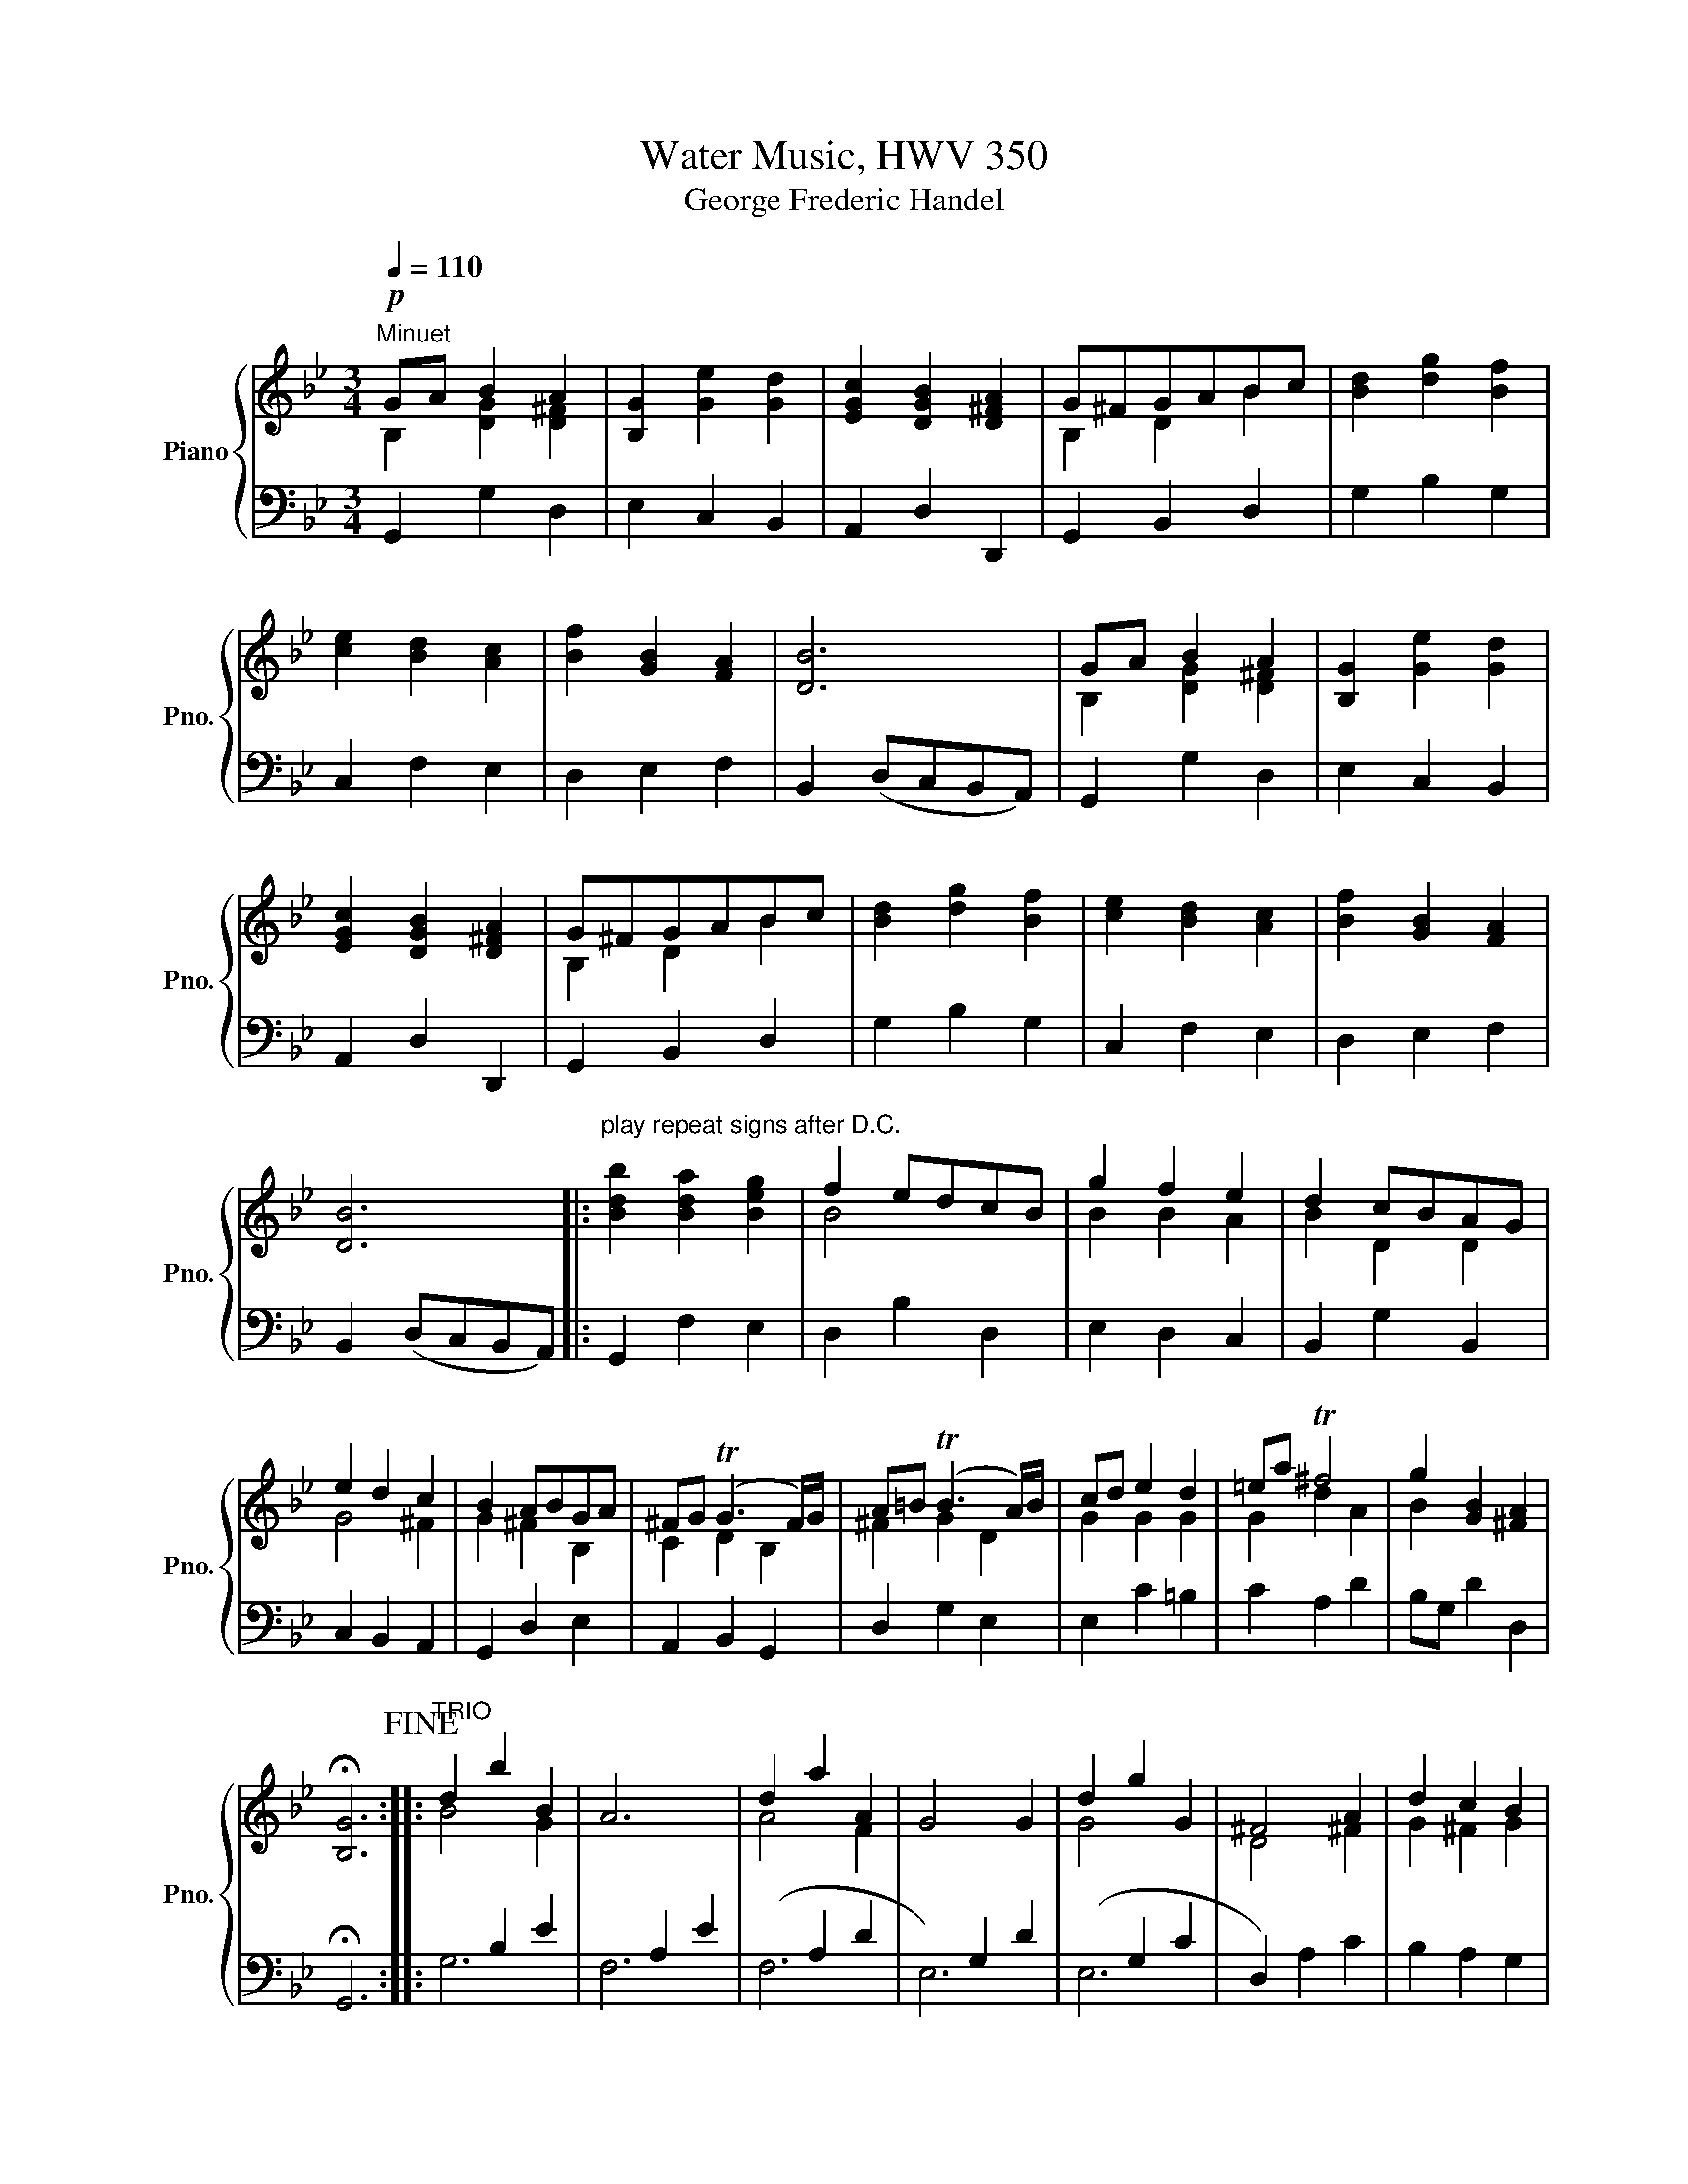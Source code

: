 X:1
T:Water Music, HWV 350
T:George Frederic Handel
%%score { ( 1 2 ) | ( 3 4 ) }
L:1/8
Q:1/4=110
M:3/4
K:Bb
V:1 treble nm="Piano" snm="Pno."
V:2 treble 
V:3 bass 
V:4 bass 
V:1
!p!"^Minuet" GA B2 A2 | [B,G]2 [Ge]2 [Gd]2 | [EGc]2 [DGB]2 [D^FA]2 | G^FGABc | [Bd]2 [dg]2 [Bf]2 | %5
 [ce]2 [Bd]2 [Ac]2 | [Bf]2 [GB]2 [FA]2 | [DB]6 | GA B2 A2 | [B,G]2 [Ge]2 [Gd]2 | %10
 [EGc]2 [DGB]2 [D^FA]2 | G^FGABc | [Bd]2 [dg]2 [Bf]2 | [ce]2 [Bd]2 [Ac]2 | [Bf]2 [GB]2 [FA]2 | %15
 [DB]6 |:"^play repeat signs after D.C." [Bdb]2 [Bda]2 [Beg]2 | f2 edcB | g2 f2 e2 | d2 cBAG | %20
 e2 d2 c2 | B2 ABGA | ^FG (TG3 F/)G/ | A=B (TB3 A/)B/ | cd e2 d2 | =ea T^f4 | g2 [GB]2 [^FA]2 | %27
 !fermata![B,G]6!fine! ::"^TRIO" d2 b2 B2 | A6 | d2 a2 A2 | G4 G2 | d2 g2 G2 | ^F4 A2 | d2 c2 B2 | %35
 A2 G^F=ED | d2 b2 B2 | A6 | d2 a2 A2 | G6 | d2 g2 G2 | ^F2 =ED d2 | cB TA3 G | !fermata![B,G]6 :: %44
 (dc B2 f2) | f6 | (cB A2 f2) | f6 | (BA G2 f2) | f6 | (f2 edcB) | AB c2 F2 | (dc B2) [Bb]2 | %53
 [Bb]6 | dc B2 [Bb]2 | [Bb]6 | e2 d2 c2 | f2 (edcB) | [Gc]2 [DF]2 [CA]2 | [DB]6 :| %60
"^da capo Trio" d2 b2 B2 | A6 | d2 a2 A2 | G4 G2 | d2 g2 G2 | ^F4 A2 | d2 c2 B2 | A2 G^F=ED | %68
 d2 b2 B2 | A6 | d2 a2 A2 | G6 | d2 g2 G2 | ^F2 =ED d2 | cB TA3 G | !fermata![B,G]6!D.C.! |] %76
V:2
 B,2 [DG]2 [D^F]2 | x6 | x6 | B,2 D2 B2 | x6 | x6 | x6 | x6 | B,2 [DG]2 [D^F]2 | x6 | x6 | %11
 B,2 D2 B2 | x6 | x6 | x6 | x6 |: x6 | B4 x2 | B2 B2 A2 | B2 D2 D2 | G4 ^F2 | G2 ^F2 B,2 | %22
 C2 D2 B,2 | ^F2 G2 D2 | G2 G2 G2 | G2 d2 A2 | B2 x4 | x6 :: B4 G2 | x6 | A4 F2 | x6 | G4 x2 | %33
 D4 ^F2 | G2 ^F2 G2 | [D^F]4 C2 | B4 G2 | x6 | A4 F2 | x6 | G4 x2 | D4 G2 | G2 G2 ^F2 | x6 :: x6 | %45
 x6 | x6 | x6 | x6 | x6 | B4 G2 | F4 x2 | x6 | x6 | x6 | x6 | A6 | B4 x2 | x6 | x6 :| B4 G2 | x6 | %62
 A4 F2 | x6 | G4 x2 | D4 ^F2 | G2 ^F2 G2 | [D^F]4 C2 | B4 G2 | x6 | A4 F2 | x6 | G4 x2 | D4 G2 | %74
 G2 G2 ^F2 | x6 |] %76
V:3
 G,,2 G,2 D,2 | E,2 C,2 B,,2 | A,,2 D,2 D,,2 | G,,2 B,,2 D,2 | G,2 B,2 G,2 | C,2 F,2 E,2 | %6
 D,2 E,2 F,2 | B,,2 (D,C,B,,A,,) | G,,2 G,2 D,2 | E,2 C,2 B,,2 | A,,2 D,2 D,,2 | G,,2 B,,2 D,2 | %12
 G,2 B,2 G,2 | C,2 F,2 E,2 | D,2 E,2 F,2 | B,,2 (D,C,B,,A,,) |: G,,2 F,2 E,2 | D,2 B,2 D,2 | %18
 E,2 D,2 C,2 | B,,2 G,2 B,,2 | C,2 B,,2 A,,2 | G,,2 D,2 E,2 | A,,2 B,,2 G,,2 | D,2 G,2 E,2 | %24
 E,2 C2 =B,2 | C2 A,2 D2 | B,G, D2 D,2 | !fermata!G,,6 :: x2 B,2 E2 | x2 A,2 E2 | (x2 A,2 D2 | %31
 x2) G,2 D2 | (x2 G,2 C2 | D,2) A,2 C2 | B,2 A,2 G,2 | D,2 =E,2 ^F,2 | (x2 B,2 E2 | x2) A,2 E2 | %38
 (x2 A,2 D2 | x2) G,2 D2 | (x2 G,2 C2 | D,2) C2 B,2 | G,2 D2 D,2 | G,2 D,2 G,,2 :: (x2 D2 F2 | %45
 x2) C2 F2 | (x2 C2 F2 | x2) B,2 F2 | (x2 B,2 E2 | x2) A,2 E2 | D2 B,2 E,2 | x2 A,2 C2 | %52
 (x2 F,2 B,2 | x2 G,2 C2 | x2 B,2 D2 | x2) B,2 E2 | x2 G,2 A,2 | B,2 A,2 B,2 | B,2 F,2 F,,2 | %59
 B,,2 (DCB,A,) :| x2 B,2 E2 | x2 A,2 E2 | (x2 A,2 D2 | x2) G,2 D2 | (x2 G,2 C2 | D,2) A,2 C2 | %66
 B,2 A,2 G,2 | D,2 =E,2 ^F,2 | (x2 B,2 E2 | x2) A,2 E2 | (x2 A,2 D2 | x2) G,2 D2 | (x2 G,2 C2 | %73
 D,2) C2 B,2 | G,2 D2 D,2 | G,2 D,2 G,,2 |] %76
V:4
 x6 | x6 | x6 | x6 | x6 | x6 | x6 | x6 | x6 | x6 | x6 | x6 | x6 | x6 | x6 | x6 |: x6 | x6 | x6 | %19
 x6 | x6 | x6 | x6 | x6 | x6 | x6 | x6 | x6 :: G,6 | F,6 | F,6 | E,6 | E,6 | x6 | x6 | x6 | G,6 | %37
 F,6 | F,6 | E,6 | E,6 | x6 | x6 | x6 :: B,6 | A,6 | A,6 | G,6 | G,6 | F,6 | x6 | F,6 | D,6 | E,6 | %54
 F,6 | G,6 | C,6 | D,2 F,2 G,2 | E,2 x4 | x6 :| G,6 | F,6 | F,6 | E,6 | E,6 | x6 | x6 | x6 | G,6 | %69
 F,6 | F,6 | E,6 | E,6 | x6 | x6 | x6 |] %76


